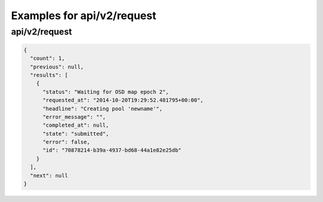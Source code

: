 Examples for api/v2/request
===========================

api/v2/request
--------------

.. code-block:: json

   {
     "count": 1, 
     "previous": null, 
     "results": [
       {
         "status": "Waiting for OSD map epoch 2", 
         "requested_at": "2014-10-20T19:29:52.481795+00:00", 
         "headline": "Creating pool 'newname'", 
         "error_message": "", 
         "completed_at": null, 
         "state": "submitted", 
         "error": false, 
         "id": "70878214-b39a-4937-bd68-44a1e82e25db"
       }
     ], 
     "next": null
   }

